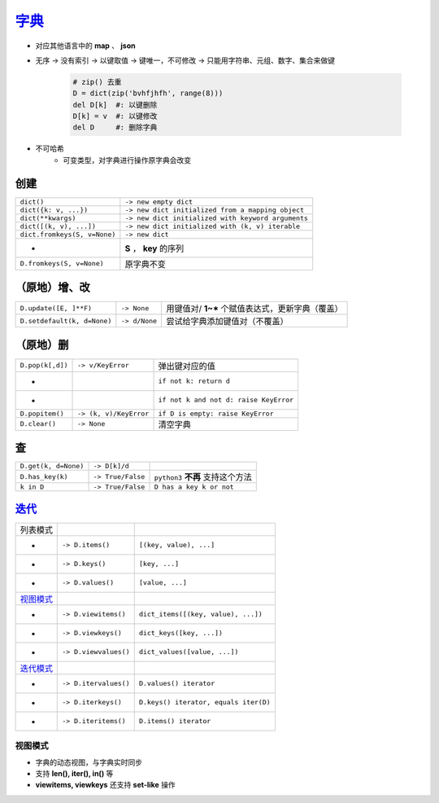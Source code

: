 字典_
=========
.. _字典: dict_structure.py
- 对应其他语言中的 **map** 、 **json**
- 无序 -> 没有索引 -> 以键取值 -> 键唯一，不可修改 -> 只能用字符串、元组、数字、集合来做键

    .. code-block:: python

        # zip() 去重
        D = dict(zip('bvhfjhfh', range(8)))
        del D[k]  #: 以键删除
        D[k] = v  #: 以键修改
        del D     #: 删除字典
- 不可哈希
    + 可变类型，对字典进行操作原字典会改变


创建
--------
============================  ===========
``dict()``                      ``-> new empty dict``
``dict({k: v, ...})``           ``-> new dict initialized from a mapping object``
``dict(**kwargs)``              ``-> new dict initialized with keyword arguments``
``dict([(k, v), ...])``         ``-> new dict initialized with (k, v) iterable``
``dict.fromkeys(S, v=None)``    ``-> new dict``
 -                              **S** ， **key** 的序列
``D.fromkeys(S, v=None)``       原字典不变
============================  ===========


（原地）增、改
----------------------
===========================  ===============  ==========================
``D.update([E, ]**F)``         ``-> None``      用键值对/ **1~*** 个赋值表达式，更新字典（覆盖）
``D.setdefault(k, d=None)``    ``-> d/None``    尝试给字典添加键值对（不覆盖）
===========================  ===============  ==========================


（原地）删
-----------------------
================  ========================  =========
``D.pop(k[,d])``    ``-> v/KeyError``         弹出键对应的值
 -                                            ``if not k: return d``
 -                                            ``if not k and not d: raise KeyError``
``D.popitem()``     ``-> (k, v)/KeyError``    ``if D is empty: raise KeyError``
``D.clear()``       ``-> None``               清空字典
================  ========================  =========


查
------
====================  ===================  ==========================
``D.get(k, d=None)``    ``-> D[k]/d``
``D.has_key(k)``        ``-> True/False``    ``python3`` **不再** 支持这个方法
``k in D``              ``-> True/False``    ``D has a key k or not``
====================  ===================  ==========================


迭代_
-------------
=================================  =======================  ========================
列表模式
 -                                   ``-> D.items()``         ``[(key, value), ...]``
 -                                   ``-> D.keys()``          ``[key, ...]``
 -                                   ``-> D.values()``        ``[value, ...]``
视图模式_
 -                                   ``-> D.viewitems()``     ``dict_items([(key, value), ...])``
 -                                   ``-> D.viewkeys()``      ``dict_keys([key, ...])``
 -                                   ``-> D.viewvalues()``    ``dict_values([value, ...])``
`迭代模式 <../迭代/迭代器2.rst>`_
 -                                   ``-> D.itervalues()``    ``D.values() iterator``
 -                                   ``-> D.iterkeys()``      ``D.keys() iterator, equals iter(D)``
 -                                   ``-> D.iteritems()``     ``D.items() iterator``
=================================  =======================  ========================


视图模式
>>>>>>>
- 字典的动态视图，与字典实时同步
- 支持 **len(), iter(), in()** 等
- **viewitems, viewkeys** 还支持 **set-like** 操作
